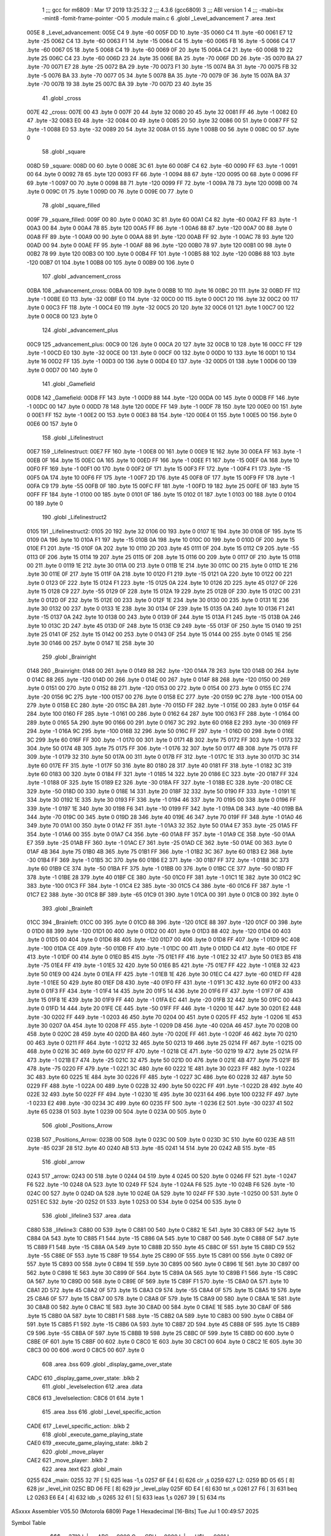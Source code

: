                               1 ;;; gcc for m6809 : Mar 17 2019 13:25:32
                              2 ;;; 4.3.6 (gcc6809)
                              3 ;;; ABI version 1
                              4 ;;; -mabi=bx -mint8 -fomit-frame-pointer -O0
                              5 	.module	main.c
                              6 	.globl	_Level_advancement
                              7 	.area	.text
   005E                       8 _Level_advancement:
   005E C4                    9 	.byte	-60
   005F DD                   10 	.byte	-35
   0060 C4                   11 	.byte	-60
   0061 E7                   12 	.byte	-25
   0062 C4                   13 	.byte	-60
   0063 F1                   14 	.byte	-15
   0064 C4                   15 	.byte	-60
   0065 FB                   16 	.byte	-5
   0066 C4                   17 	.byte	-60
   0067 05                   18 	.byte	5
   0068 C4                   19 	.byte	-60
   0069 0F                   20 	.byte	15
   006A C4                   21 	.byte	-60
   006B 19                   22 	.byte	25
   006C C4                   23 	.byte	-60
   006D 23                   24 	.byte	35
   006E BA                   25 	.byte	-70
   006F DD                   26 	.byte	-35
   0070 BA                   27 	.byte	-70
   0071 E7                   28 	.byte	-25
   0072 BA                   29 	.byte	-70
   0073 F1                   30 	.byte	-15
   0074 BA                   31 	.byte	-70
   0075 FB                   32 	.byte	-5
   0076 BA                   33 	.byte	-70
   0077 05                   34 	.byte	5
   0078 BA                   35 	.byte	-70
   0079 0F                   36 	.byte	15
   007A BA                   37 	.byte	-70
   007B 19                   38 	.byte	25
   007C BA                   39 	.byte	-70
   007D 23                   40 	.byte	35
                             41 	.globl	_cross
   007E                      42 _cross:
   007E 00                   43 	.byte	0
   007F 20                   44 	.byte	32
   0080 20                   45 	.byte	32
   0081 FF                   46 	.byte	-1
   0082 E0                   47 	.byte	-32
   0083 E0                   48 	.byte	-32
   0084 00                   49 	.byte	0
   0085 20                   50 	.byte	32
   0086 00                   51 	.byte	0
   0087 FF                   52 	.byte	-1
   0088 E0                   53 	.byte	-32
   0089 20                   54 	.byte	32
   008A 01                   55 	.byte	1
   008B 00                   56 	.byte	0
   008C 00                   57 	.byte	0
                             58 	.globl	_square
   008D                      59 _square:
   008D 00                   60 	.byte	0
   008E 3C                   61 	.byte	60
   008F C4                   62 	.byte	-60
   0090 FF                   63 	.byte	-1
   0091 00                   64 	.byte	0
   0092 78                   65 	.byte	120
   0093 FF                   66 	.byte	-1
   0094 88                   67 	.byte	-120
   0095 00                   68 	.byte	0
   0096 FF                   69 	.byte	-1
   0097 00                   70 	.byte	0
   0098 88                   71 	.byte	-120
   0099 FF                   72 	.byte	-1
   009A 78                   73 	.byte	120
   009B 00                   74 	.byte	0
   009C 01                   75 	.byte	1
   009D 00                   76 	.byte	0
   009E 00                   77 	.byte	0
                             78 	.globl	_square_filled
   009F                      79 _square_filled:
   009F 00                   80 	.byte	0
   00A0 3C                   81 	.byte	60
   00A1 C4                   82 	.byte	-60
   00A2 FF                   83 	.byte	-1
   00A3 00                   84 	.byte	0
   00A4 78                   85 	.byte	120
   00A5 FF                   86 	.byte	-1
   00A6 88                   87 	.byte	-120
   00A7 00                   88 	.byte	0
   00A8 FF                   89 	.byte	-1
   00A9 00                   90 	.byte	0
   00AA 88                   91 	.byte	-120
   00AB FF                   92 	.byte	-1
   00AC 78                   93 	.byte	120
   00AD 00                   94 	.byte	0
   00AE FF                   95 	.byte	-1
   00AF 88                   96 	.byte	-120
   00B0 78                   97 	.byte	120
   00B1 00                   98 	.byte	0
   00B2 78                   99 	.byte	120
   00B3 00                  100 	.byte	0
   00B4 FF                  101 	.byte	-1
   00B5 88                  102 	.byte	-120
   00B6 88                  103 	.byte	-120
   00B7 01                  104 	.byte	1
   00B8 00                  105 	.byte	0
   00B9 00                  106 	.byte	0
                            107 	.globl	_advancement_cross
   00BA                     108 _advancement_cross:
   00BA 00                  109 	.byte	0
   00BB 10                  110 	.byte	16
   00BC 20                  111 	.byte	32
   00BD FF                  112 	.byte	-1
   00BE E0                  113 	.byte	-32
   00BF E0                  114 	.byte	-32
   00C0 00                  115 	.byte	0
   00C1 20                  116 	.byte	32
   00C2 00                  117 	.byte	0
   00C3 FF                  118 	.byte	-1
   00C4 E0                  119 	.byte	-32
   00C5 20                  120 	.byte	32
   00C6 01                  121 	.byte	1
   00C7 00                  122 	.byte	0
   00C8 00                  123 	.byte	0
                            124 	.globl	_advancement_plus
   00C9                     125 _advancement_plus:
   00C9 00                  126 	.byte	0
   00CA 20                  127 	.byte	32
   00CB 10                  128 	.byte	16
   00CC FF                  129 	.byte	-1
   00CD E0                  130 	.byte	-32
   00CE 00                  131 	.byte	0
   00CF 00                  132 	.byte	0
   00D0 10                  133 	.byte	16
   00D1 10                  134 	.byte	16
   00D2 FF                  135 	.byte	-1
   00D3 00                  136 	.byte	0
   00D4 E0                  137 	.byte	-32
   00D5 01                  138 	.byte	1
   00D6 00                  139 	.byte	0
   00D7 00                  140 	.byte	0
                            141 	.globl	_Gamefield
   00D8                     142 _Gamefield:
   00D8 FF                  143 	.byte	-1
   00D9 88                  144 	.byte	-120
   00DA 00                  145 	.byte	0
   00DB FF                  146 	.byte	-1
   00DC 00                  147 	.byte	0
   00DD 78                  148 	.byte	120
   00DE FF                  149 	.byte	-1
   00DF 78                  150 	.byte	120
   00E0 00                  151 	.byte	0
   00E1 FF                  152 	.byte	-1
   00E2 00                  153 	.byte	0
   00E3 88                  154 	.byte	-120
   00E4 01                  155 	.byte	1
   00E5 00                  156 	.byte	0
   00E6 00                  157 	.byte	0
                            158 	.globl	_Lifelinestruct
   00E7                     159 _Lifelinestruct:
   00E7 FF                  160 	.byte	-1
   00E8 00                  161 	.byte	0
   00E9 1E                  162 	.byte	30
   00EA FF                  163 	.byte	-1
   00EB 0F                  164 	.byte	15
   00EC 0A                  165 	.byte	10
   00ED FF                  166 	.byte	-1
   00EE F1                  167 	.byte	-15
   00EF 0A                  168 	.byte	10
   00F0 FF                  169 	.byte	-1
   00F1 00                  170 	.byte	0
   00F2 0F                  171 	.byte	15
   00F3 FF                  172 	.byte	-1
   00F4 F1                  173 	.byte	-15
   00F5 0A                  174 	.byte	10
   00F6 FF                  175 	.byte	-1
   00F7 2D                  176 	.byte	45
   00F8 0F                  177 	.byte	15
   00F9 FF                  178 	.byte	-1
   00FA C9                  179 	.byte	-55
   00FB 0F                  180 	.byte	15
   00FC FF                  181 	.byte	-1
   00FD 19                  182 	.byte	25
   00FE 0F                  183 	.byte	15
   00FF FF                  184 	.byte	-1
   0100 00                  185 	.byte	0
   0101 0F                  186 	.byte	15
   0102 01                  187 	.byte	1
   0103 00                  188 	.byte	0
   0104 00                  189 	.byte	0
                            190 	.globl	_Lifelinestruct2
   0105                     191 _Lifelinestruct2:
   0105 20                  192 	.byte	32
   0106 00                  193 	.byte	0
   0107 1E                  194 	.byte	30
   0108 0F                  195 	.byte	15
   0109 0A                  196 	.byte	10
   010A F1                  197 	.byte	-15
   010B 0A                  198 	.byte	10
   010C 00                  199 	.byte	0
   010D 0F                  200 	.byte	15
   010E F1                  201 	.byte	-15
   010F 0A                  202 	.byte	10
   0110 2D                  203 	.byte	45
   0111 0F                  204 	.byte	15
   0112 C9                  205 	.byte	-55
   0113 0F                  206 	.byte	15
   0114 19                  207 	.byte	25
   0115 0F                  208 	.byte	15
   0116 00                  209 	.byte	0
   0117 0F                  210 	.byte	15
   0118 00                  211 	.byte	0
   0119 1E                  212 	.byte	30
   011A 00                  213 	.byte	0
   011B 1E                  214 	.byte	30
   011C 00                  215 	.byte	0
   011D 1E                  216 	.byte	30
   011E 0F                  217 	.byte	15
   011F 0A                  218 	.byte	10
   0120 F1                  219 	.byte	-15
   0121 0A                  220 	.byte	10
   0122 00                  221 	.byte	0
   0123 0F                  222 	.byte	15
   0124 F1                  223 	.byte	-15
   0125 0A                  224 	.byte	10
   0126 2D                  225 	.byte	45
   0127 0F                  226 	.byte	15
   0128 C9                  227 	.byte	-55
   0129 0F                  228 	.byte	15
   012A 19                  229 	.byte	25
   012B 0F                  230 	.byte	15
   012C 00                  231 	.byte	0
   012D 0F                  232 	.byte	15
   012E 00                  233 	.byte	0
   012F 1E                  234 	.byte	30
   0130 00                  235 	.byte	0
   0131 1E                  236 	.byte	30
   0132 00                  237 	.byte	0
   0133 1E                  238 	.byte	30
   0134 0F                  239 	.byte	15
   0135 0A                  240 	.byte	10
   0136 F1                  241 	.byte	-15
   0137 0A                  242 	.byte	10
   0138 00                  243 	.byte	0
   0139 0F                  244 	.byte	15
   013A F1                  245 	.byte	-15
   013B 0A                  246 	.byte	10
   013C 2D                  247 	.byte	45
   013D 0F                  248 	.byte	15
   013E C9                  249 	.byte	-55
   013F 0F                  250 	.byte	15
   0140 19                  251 	.byte	25
   0141 0F                  252 	.byte	15
   0142 00                  253 	.byte	0
   0143 0F                  254 	.byte	15
   0144 00                  255 	.byte	0
   0145 1E                  256 	.byte	30
   0146 00                  257 	.byte	0
   0147 1E                  258 	.byte	30
                            259 	.globl	_Brainright
   0148                     260 _Brainright:
   0148 00                  261 	.byte	0
   0149 88                  262 	.byte	-120
   014A 78                  263 	.byte	120
   014B 00                  264 	.byte	0
   014C 88                  265 	.byte	-120
   014D 00                  266 	.byte	0
   014E 00                  267 	.byte	0
   014F 88                  268 	.byte	-120
   0150 00                  269 	.byte	0
   0151 00                  270 	.byte	0
   0152 88                  271 	.byte	-120
   0153 00                  272 	.byte	0
   0154 00                  273 	.byte	0
   0155 EC                  274 	.byte	-20
   0156 9C                  275 	.byte	-100
   0157 00                  276 	.byte	0
   0158 EC                  277 	.byte	-20
   0159 9C                  278 	.byte	-100
   015A 00                  279 	.byte	0
   015B EC                  280 	.byte	-20
   015C BA                  281 	.byte	-70
   015D FF                  282 	.byte	-1
   015E 00                  283 	.byte	0
   015F 64                  284 	.byte	100
   0160 FF                  285 	.byte	-1
   0161 00                  286 	.byte	0
   0162 64                  287 	.byte	100
   0163 FF                  288 	.byte	-1
   0164 00                  289 	.byte	0
   0165 5A                  290 	.byte	90
   0166 00                  291 	.byte	0
   0167 3C                  292 	.byte	60
   0168 E2                  293 	.byte	-30
   0169 FF                  294 	.byte	-1
   016A 9C                  295 	.byte	-100
   016B 32                  296 	.byte	50
   016C FF                  297 	.byte	-1
   016D 00                  298 	.byte	0
   016E 3C                  299 	.byte	60
   016F FF                  300 	.byte	-1
   0170 00                  301 	.byte	0
   0171 4B                  302 	.byte	75
   0172 FF                  303 	.byte	-1
   0173 32                  304 	.byte	50
   0174 4B                  305 	.byte	75
   0175 FF                  306 	.byte	-1
   0176 32                  307 	.byte	50
   0177 4B                  308 	.byte	75
   0178 FF                  309 	.byte	-1
   0179 32                  310 	.byte	50
   017A 00                  311 	.byte	0
   017B FF                  312 	.byte	-1
   017C 1E                  313 	.byte	30
   017D 3C                  314 	.byte	60
   017E FF                  315 	.byte	-1
   017F 50                  316 	.byte	80
   0180 28                  317 	.byte	40
   0181 FF                  318 	.byte	-1
   0182 3C                  319 	.byte	60
   0183 00                  320 	.byte	0
   0184 FF                  321 	.byte	-1
   0185 14                  322 	.byte	20
   0186 EC                  323 	.byte	-20
   0187 FF                  324 	.byte	-1
   0188 0F                  325 	.byte	15
   0189 E2                  326 	.byte	-30
   018A FF                  327 	.byte	-1
   018B EC                  328 	.byte	-20
   018C CE                  329 	.byte	-50
   018D 00                  330 	.byte	0
   018E 14                  331 	.byte	20
   018F 32                  332 	.byte	50
   0190 FF                  333 	.byte	-1
   0191 1E                  334 	.byte	30
   0192 1E                  335 	.byte	30
   0193 FF                  336 	.byte	-1
   0194 46                  337 	.byte	70
   0195 00                  338 	.byte	0
   0196 FF                  339 	.byte	-1
   0197 1E                  340 	.byte	30
   0198 F6                  341 	.byte	-10
   0199 FF                  342 	.byte	-1
   019A D8                  343 	.byte	-40
   019B BA                  344 	.byte	-70
   019C 00                  345 	.byte	0
   019D 28                  346 	.byte	40
   019E 46                  347 	.byte	70
   019F FF                  348 	.byte	-1
   01A0 46                  349 	.byte	70
   01A1 00                  350 	.byte	0
   01A2 FF                  351 	.byte	-1
   01A3 32                  352 	.byte	50
   01A4 E7                  353 	.byte	-25
   01A5 FF                  354 	.byte	-1
   01A6 00                  355 	.byte	0
   01A7 C4                  356 	.byte	-60
   01A8 FF                  357 	.byte	-1
   01A9 CE                  358 	.byte	-50
   01AA E7                  359 	.byte	-25
   01AB FF                  360 	.byte	-1
   01AC E7                  361 	.byte	-25
   01AD CE                  362 	.byte	-50
   01AE 00                  363 	.byte	0
   01AF 4B                  364 	.byte	75
   01B0 4B                  365 	.byte	75
   01B1 FF                  366 	.byte	-1
   01B2 3C                  367 	.byte	60
   01B3 E2                  368 	.byte	-30
   01B4 FF                  369 	.byte	-1
   01B5 3C                  370 	.byte	60
   01B6 E2                  371 	.byte	-30
   01B7 FF                  372 	.byte	-1
   01B8 3C                  373 	.byte	60
   01B9 CE                  374 	.byte	-50
   01BA FF                  375 	.byte	-1
   01BB 00                  376 	.byte	0
   01BC CE                  377 	.byte	-50
   01BD FF                  378 	.byte	-1
   01BE 28                  379 	.byte	40
   01BF CE                  380 	.byte	-50
   01C0 FF                  381 	.byte	-1
   01C1 1E                  382 	.byte	30
   01C2 9C                  383 	.byte	-100
   01C3 FF                  384 	.byte	-1
   01C4 E2                  385 	.byte	-30
   01C5 C4                  386 	.byte	-60
   01C6 FF                  387 	.byte	-1
   01C7 E2                  388 	.byte	-30
   01C8 BF                  389 	.byte	-65
   01C9 01                  390 	.byte	1
   01CA 00                  391 	.byte	0
   01CB 00                  392 	.byte	0
                            393 	.globl	_Brainleft
   01CC                     394 _Brainleft:
   01CC 00                  395 	.byte	0
   01CD 88                  396 	.byte	-120
   01CE 88                  397 	.byte	-120
   01CF 00                  398 	.byte	0
   01D0 88                  399 	.byte	-120
   01D1 00                  400 	.byte	0
   01D2 00                  401 	.byte	0
   01D3 88                  402 	.byte	-120
   01D4 00                  403 	.byte	0
   01D5 00                  404 	.byte	0
   01D6 88                  405 	.byte	-120
   01D7 00                  406 	.byte	0
   01D8 FF                  407 	.byte	-1
   01D9 9C                  408 	.byte	-100
   01DA CE                  409 	.byte	-50
   01DB FF                  410 	.byte	-1
   01DC 00                  411 	.byte	0
   01DD C4                  412 	.byte	-60
   01DE FF                  413 	.byte	-1
   01DF 00                  414 	.byte	0
   01E0 B5                  415 	.byte	-75
   01E1 FF                  416 	.byte	-1
   01E2 32                  417 	.byte	50
   01E3 B5                  418 	.byte	-75
   01E4 FF                  419 	.byte	-1
   01E5 32                  420 	.byte	50
   01E6 B5                  421 	.byte	-75
   01E7 FF                  422 	.byte	-1
   01E8 32                  423 	.byte	50
   01E9 00                  424 	.byte	0
   01EA FF                  425 	.byte	-1
   01EB 1E                  426 	.byte	30
   01EC C4                  427 	.byte	-60
   01ED FF                  428 	.byte	-1
   01EE 50                  429 	.byte	80
   01EF D8                  430 	.byte	-40
   01F0 FF                  431 	.byte	-1
   01F1 3C                  432 	.byte	60
   01F2 00                  433 	.byte	0
   01F3 FF                  434 	.byte	-1
   01F4 14                  435 	.byte	20
   01F5 14                  436 	.byte	20
   01F6 FF                  437 	.byte	-1
   01F7 0F                  438 	.byte	15
   01F8 1E                  439 	.byte	30
   01F9 FF                  440 	.byte	-1
   01FA EC                  441 	.byte	-20
   01FB 32                  442 	.byte	50
   01FC 00                  443 	.byte	0
   01FD 14                  444 	.byte	20
   01FE CE                  445 	.byte	-50
   01FF FF                  446 	.byte	-1
   0200 1E                  447 	.byte	30
   0201 E2                  448 	.byte	-30
   0202 FF                  449 	.byte	-1
   0203 46                  450 	.byte	70
   0204 00                  451 	.byte	0
   0205 FF                  452 	.byte	-1
   0206 1E                  453 	.byte	30
   0207 0A                  454 	.byte	10
   0208 FF                  455 	.byte	-1
   0209 D8                  456 	.byte	-40
   020A 46                  457 	.byte	70
   020B 00                  458 	.byte	0
   020C 28                  459 	.byte	40
   020D BA                  460 	.byte	-70
   020E FF                  461 	.byte	-1
   020F 46                  462 	.byte	70
   0210 00                  463 	.byte	0
   0211 FF                  464 	.byte	-1
   0212 32                  465 	.byte	50
   0213 19                  466 	.byte	25
   0214 FF                  467 	.byte	-1
   0215 00                  468 	.byte	0
   0216 3C                  469 	.byte	60
   0217 FF                  470 	.byte	-1
   0218 CE                  471 	.byte	-50
   0219 19                  472 	.byte	25
   021A FF                  473 	.byte	-1
   021B E7                  474 	.byte	-25
   021C 32                  475 	.byte	50
   021D 00                  476 	.byte	0
   021E 4B                  477 	.byte	75
   021F B5                  478 	.byte	-75
   0220 FF                  479 	.byte	-1
   0221 3C                  480 	.byte	60
   0222 1E                  481 	.byte	30
   0223 FF                  482 	.byte	-1
   0224 3C                  483 	.byte	60
   0225 1E                  484 	.byte	30
   0226 FF                  485 	.byte	-1
   0227 3C                  486 	.byte	60
   0228 32                  487 	.byte	50
   0229 FF                  488 	.byte	-1
   022A 00                  489 	.byte	0
   022B 32                  490 	.byte	50
   022C FF                  491 	.byte	-1
   022D 28                  492 	.byte	40
   022E 32                  493 	.byte	50
   022F FF                  494 	.byte	-1
   0230 1E                  495 	.byte	30
   0231 64                  496 	.byte	100
   0232 FF                  497 	.byte	-1
   0233 E2                  498 	.byte	-30
   0234 3C                  499 	.byte	60
   0235 FF                  500 	.byte	-1
   0236 E2                  501 	.byte	-30
   0237 41                  502 	.byte	65
   0238 01                  503 	.byte	1
   0239 00                  504 	.byte	0
   023A 00                  505 	.byte	0
                            506 	.globl	_Positions_Arrow
   023B                     507 _Positions_Arrow:
   023B 00                  508 	.byte	0
   023C 00                  509 	.byte	0
   023D 3C                  510 	.byte	60
   023E AB                  511 	.byte	-85
   023F 28                  512 	.byte	40
   0240 AB                  513 	.byte	-85
   0241 14                  514 	.byte	20
   0242 AB                  515 	.byte	-85
                            516 	.globl	_arrow
   0243                     517 _arrow:
   0243 00                  518 	.byte	0
   0244 04                  519 	.byte	4
   0245 00                  520 	.byte	0
   0246 FF                  521 	.byte	-1
   0247 F6                  522 	.byte	-10
   0248 0A                  523 	.byte	10
   0249 FF                  524 	.byte	-1
   024A F6                  525 	.byte	-10
   024B F6                  526 	.byte	-10
   024C 00                  527 	.byte	0
   024D 0A                  528 	.byte	10
   024E 0A                  529 	.byte	10
   024F FF                  530 	.byte	-1
   0250 00                  531 	.byte	0
   0251 EC                  532 	.byte	-20
   0252 01                  533 	.byte	1
   0253 00                  534 	.byte	0
   0254 00                  535 	.byte	0
                            536 	.globl	_lifeline3
                            537 	.area	.data
   C880                     538 _lifeline3:
   C880 00                  539 	.byte	0
   C881 00                  540 	.byte	0
   C882 1E                  541 	.byte	30
   C883 0F                  542 	.byte	15
   C884 0A                  543 	.byte	10
   C885 F1                  544 	.byte	-15
   C886 0A                  545 	.byte	10
   C887 00                  546 	.byte	0
   C888 0F                  547 	.byte	15
   C889 F1                  548 	.byte	-15
   C88A 0A                  549 	.byte	10
   C88B 2D                  550 	.byte	45
   C88C 0F                  551 	.byte	15
   C88D C9                  552 	.byte	-55
   C88E 0F                  553 	.byte	15
   C88F 19                  554 	.byte	25
   C890 0F                  555 	.byte	15
   C891 00                  556 	.byte	0
   C892 0F                  557 	.byte	15
   C893 00                  558 	.byte	0
   C894 1E                  559 	.byte	30
   C895 00                  560 	.byte	0
   C896 1E                  561 	.byte	30
   C897 00                  562 	.byte	0
   C898 1E                  563 	.byte	30
   C899 0F                  564 	.byte	15
   C89A 0A                  565 	.byte	10
   C89B F1                  566 	.byte	-15
   C89C 0A                  567 	.byte	10
   C89D 00                  568 	.byte	0
   C89E 0F                  569 	.byte	15
   C89F F1                  570 	.byte	-15
   C8A0 0A                  571 	.byte	10
   C8A1 2D                  572 	.byte	45
   C8A2 0F                  573 	.byte	15
   C8A3 C9                  574 	.byte	-55
   C8A4 0F                  575 	.byte	15
   C8A5 19                  576 	.byte	25
   C8A6 0F                  577 	.byte	15
   C8A7 00                  578 	.byte	0
   C8A8 0F                  579 	.byte	15
   C8A9 00                  580 	.byte	0
   C8AA 1E                  581 	.byte	30
   C8AB 00                  582 	.byte	0
   C8AC 1E                  583 	.byte	30
   C8AD 00                  584 	.byte	0
   C8AE 1E                  585 	.byte	30
   C8AF 0F                  586 	.byte	15
   C8B0 0A                  587 	.byte	10
   C8B1 F1                  588 	.byte	-15
   C8B2 0A                  589 	.byte	10
   C8B3 00                  590 	.byte	0
   C8B4 0F                  591 	.byte	15
   C8B5 F1                  592 	.byte	-15
   C8B6 0A                  593 	.byte	10
   C8B7 2D                  594 	.byte	45
   C8B8 0F                  595 	.byte	15
   C8B9 C9                  596 	.byte	-55
   C8BA 0F                  597 	.byte	15
   C8BB 19                  598 	.byte	25
   C8BC 0F                  599 	.byte	15
   C8BD 00                  600 	.byte	0
   C8BE 0F                  601 	.byte	15
   C8BF 00                  602 	.byte	0
   C8C0 1E                  603 	.byte	30
   C8C1 00                  604 	.byte	0
   C8C2 1E                  605 	.byte	30
   C8C3 00 00               606 	.word	0
   C8C5 00                  607 	.byte	0
                            608 	.area	.bss
                            609 	.globl	_display_game_over_state
   CADC                     610 _display_game_over_state:	.blkb	2
                            611 	.globl	_levelselection
                            612 	.area	.data
   C8C6                     613 _levelselection:
   C8C6 01                  614 	.byte	1
                            615 	.area	.bss
                            616 	.globl	_Level_specific_action
   CADE                     617 _Level_specific_action:	.blkb	2
                            618 	.globl	_execute_game_playing_state
   CAE0                     619 _execute_game_playing_state:	.blkb	2
                            620 	.globl	_move_player
   CAE2                     621 _move_player:	.blkb	2
                            622 	.area	.text
                            623 	.globl	_main
   0255                     624 _main:
   0255 32 7F         [ 5]  625 	leas	-1,s
   0257 6F E4         [ 6]  626 	clr	,s
   0259                     627 L2:
   0259 BD 05 65      [ 8]  628 	jsr	_level_init
   025C BD 06 FE      [ 8]  629 	jsr	_level_play
   025F 6D E4         [ 6]  630 	tst	,s
   0261 27 F6         [ 3]  631 	beq	L2
   0263 E6 E4         [ 4]  632 	ldb	,s
   0265 32 61         [ 5]  633 	leas	1,s
   0267 39            [ 5]  634 	rts
ASxxxx Assembler V05.50  (Motorola 6809)                                Page 1
Hexadecimal [16-Bits]                                 Tue Jul  1 00:49:57 2025

Symbol Table

    .__.$$$.       =   2710 L   |     .__.ABS.       =   0000 G
    .__.CPU.       =   0000 L   |     .__.H$L.       =   0001 L
  2 L2                 01FB R   |   2 _Brainleft         016E GR
  2 _Brainright        00EA GR  |   2 _Gamefield         007A GR
  2 _Level_advance     0000 GR  |   4 _Level_specifi     0002 GR
  2 _Lifelinestruc     0089 GR  |   2 _Lifelinestruc     00A7 GR
  2 _Positions_Arr     01DD GR  |   2 _advancement_c     005C GR
  2 _advancement_p     006B GR  |   2 _arrow             01E5 GR
  2 _cross             0020 GR  |   4 _display_game_     0000 GR
  4 _execute_game_     0004 GR  |     _level_init        **** GX
    _level_play        **** GX  |   3 _levelselectio     0046 GR
  3 _lifeline3         0000 GR  |   2 _main              01F7 GR
  4 _move_player       0006 GR  |   2 _square            002F GR
  2 _square_filled     0041 GR

ASxxxx Assembler V05.50  (Motorola 6809)                                Page 2
Hexadecimal [16-Bits]                                 Tue Jul  1 00:49:57 2025

Area Table

[_CSEG]
   0 _CODE            size    0   flags C080
   2 .text            size  20A   flags  100
   3 .data            size   47   flags  100
   4 .bss             size    8   flags    0
[_DSEG]
   1 _DATA            size    0   flags C0C0

